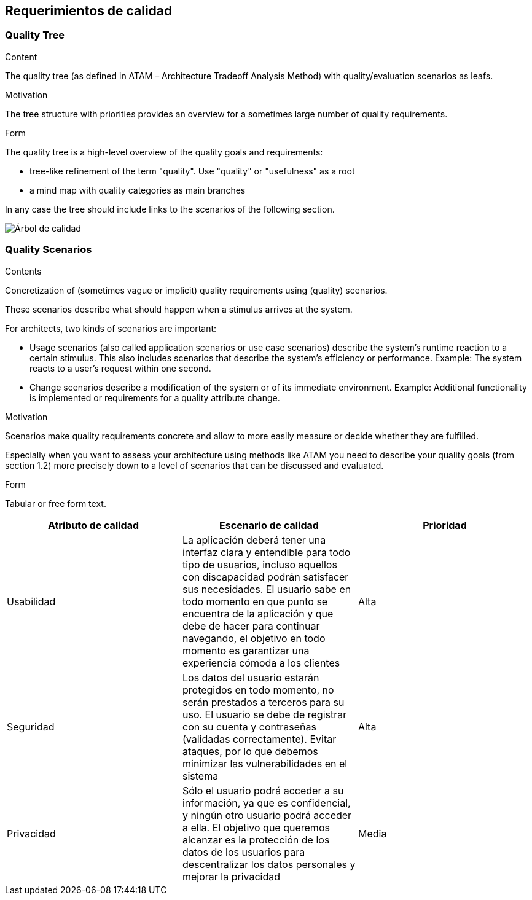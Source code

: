 [[section-quality-scenarios]]
== Requerimientos de calidad

=== Quality Tree

[role="arc42help"]
****
.Content
The quality tree (as defined in ATAM – Architecture Tradeoff Analysis Method) with quality/evaluation scenarios as leafs.

.Motivation
The tree structure with priorities provides an overview for a sometimes large number of quality requirements.

.Form
The quality tree is a high-level overview of the quality goals and requirements:

* tree-like refinement of the term "quality". Use "quality" or "usefulness" as a root
* a mind map with quality categories as main branches

In any case the tree should include links to the scenarios of the following section.
****

:imagesdir: images/
image:arbol_de_calidad.png["Árbol de calidad"]

=== Quality Scenarios

[role="arc42help"]
****
.Contents
Concretization of (sometimes vague or implicit) quality requirements using (quality) scenarios.

These scenarios describe what should happen when a stimulus arrives at the system.

For architects, two kinds of scenarios are important:

* Usage scenarios (also called application scenarios or use case scenarios) describe the system’s runtime reaction to a certain stimulus. This also includes scenarios that describe the system’s efficiency or performance. Example: The system reacts to a user’s request within one second.
* Change scenarios describe a modification of the system or of its immediate environment. Example: Additional functionality is implemented or requirements for a quality attribute change.

.Motivation
Scenarios make quality requirements concrete and allow to
more easily measure or decide whether they are fulfilled.

Especially when you want to assess your architecture using methods like
ATAM you need to describe your quality goals (from section 1.2)
more precisely down to a level of scenarios that can be discussed and evaluated.

.Form
Tabular or free form text.
****

[%header, cols=3]
|===
|Atributo de calidad
|Escenario de calidad
|Prioridad

|Usabilidad
|La aplicación deberá tener una interfaz clara y entendible para todo tipo de usuarios, incluso aquellos con discapacidad podrán satisfacer sus necesidades. El usuario sabe en todo momento en que punto se encuentra de la aplicación y que debe de hacer para continuar navegando, el objetivo en todo momento es garantizar una experiencia cómoda a los clientes
|Alta

|Seguridad
|Los datos del usuario estarán protegidos en todo momento, no serán prestados a terceros para su uso. El usuario se debe de registrar con su cuenta y contraseñas (validadas correctamente). Evitar ataques, por lo que debemos minimizar las vulnerabilidades en el sistema
|Alta

|Privacidad
|Sólo el usuario podrá acceder a su información, ya que es confidencial, y ningún otro usuario podrá acceder a ella. El objetivo que queremos alcanzar es la protección de los datos de los usuarios para descentralizar los datos personales y mejorar la privacidad
|Media

|===
